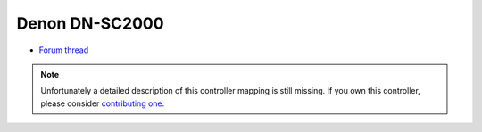 Denon DN-SC2000
===============

-  `Forum thread <https://mixxx.discourse.group/t/denon-sc2000/11122>`__

.. versionadded:: 1.8

.. note::
   Unfortunately a detailed description of this controller mapping is still missing.
   If you own this controller, please consider
   `contributing one <https://github.com/mixxxdj/mixxx/wiki/Contributing-Mappings#user-content-documenting-the-mapping>`__.
